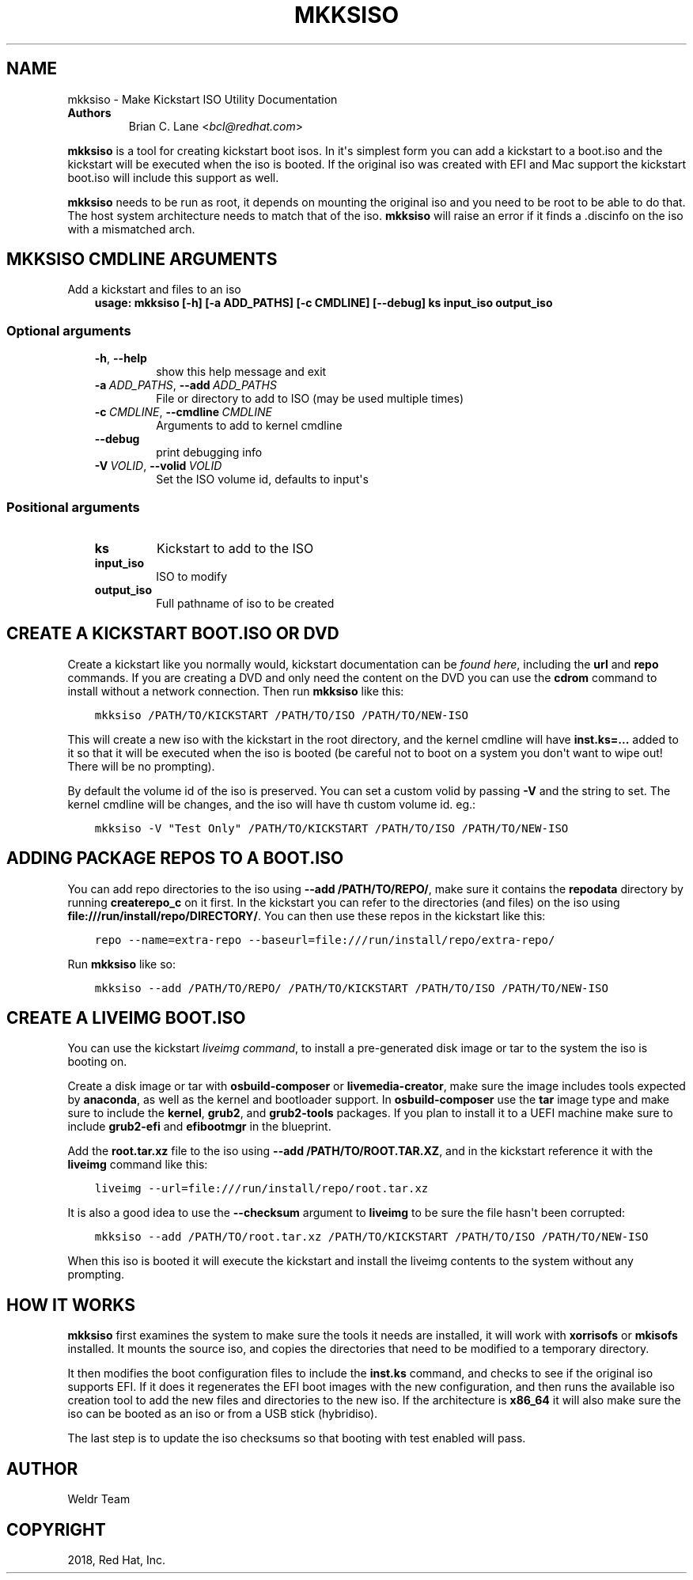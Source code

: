 .\" Man page generated from reStructuredText.
.
.
.nr rst2man-indent-level 0
.
.de1 rstReportMargin
\\$1 \\n[an-margin]
level \\n[rst2man-indent-level]
level margin: \\n[rst2man-indent\\n[rst2man-indent-level]]
-
\\n[rst2man-indent0]
\\n[rst2man-indent1]
\\n[rst2man-indent2]
..
.de1 INDENT
.\" .rstReportMargin pre:
. RS \\$1
. nr rst2man-indent\\n[rst2man-indent-level] \\n[an-margin]
. nr rst2man-indent-level +1
.\" .rstReportMargin post:
..
.de UNINDENT
. RE
.\" indent \\n[an-margin]
.\" old: \\n[rst2man-indent\\n[rst2man-indent-level]]
.nr rst2man-indent-level -1
.\" new: \\n[rst2man-indent\\n[rst2man-indent-level]]
.in \\n[rst2man-indent\\n[rst2man-indent-level]]u
..
.TH "MKKSISO" "1" "Mar 28, 2022" "36.9" "Lorax"
.SH NAME
mkksiso \- Make Kickstart ISO Utility Documentation
.INDENT 0.0
.TP
.B Authors
Brian C. Lane <\fI\%bcl@redhat.com\fP>
.UNINDENT
.sp
\fBmkksiso\fP is a tool for creating kickstart boot isos. In it\(aqs simplest form
you can add a kickstart to a boot.iso and the kickstart will be executed when
the iso is booted. If the original iso was created with EFI and Mac support the
kickstart boot.iso will include this support as well.
.sp
\fBmkksiso\fP needs to be run as root, it depends on mounting the original iso
and you need to be root to be able to do that. The host system architecture
needs to match that of the iso. \fBmkksiso\fP will raise an error if it finds a
\&.discinfo on the iso with a mismatched arch.
.SH MKKSISO CMDLINE ARGUMENTS
.sp
Add a kickstart and files to an iso
.INDENT 0.0
.INDENT 3.5
\fBusage: mkksiso [\-h] [\-a ADD_PATHS] [\-c CMDLINE] [\-\-debug] ks input_iso output_iso\fP
.UNINDENT
.UNINDENT
.SS Optional arguments
.INDENT 0.0
.INDENT 3.5
.INDENT 0.0
.TP
.B  \-h\fP,\fB  \-\-help
show this help message and exit
.TP
.BI \-a \ ADD_PATHS\fR,\fB \ \-\-add \ ADD_PATHS
File or directory to add to ISO (may be used multiple
times)
.TP
.BI \-c \ CMDLINE\fR,\fB \ \-\-cmdline \ CMDLINE
Arguments to add to kernel cmdline
.TP
.B  \-\-debug
print debugging info
.TP
.BI \-V \ VOLID\fR,\fB \ \-\-volid \ VOLID
Set the ISO volume id, defaults to input\(aqs
.UNINDENT
.UNINDENT
.UNINDENT
.SS Positional arguments
.INDENT 0.0
.INDENT 3.5
.INDENT 0.0
.TP
.B ks
Kickstart to add to the ISO
.TP
.B input_iso
ISO to modify
.TP
.B output_iso
Full pathname of iso to be created
.UNINDENT
.UNINDENT
.UNINDENT
.SH CREATE A KICKSTART BOOT.ISO OR DVD
.sp
Create a kickstart like you normally would, kickstart documentation can be
\fI\%found here\fP, including the
\fBurl\fP and \fBrepo\fP commands.  If you are creating a DVD and only need the
content on the DVD you can use the \fBcdrom\fP command to install without a
network connection. Then run \fBmkksiso\fP like this:
.INDENT 0.0
.INDENT 3.5
.sp
.nf
.ft C
mkksiso /PATH/TO/KICKSTART /PATH/TO/ISO /PATH/TO/NEW\-ISO
.ft P
.fi
.UNINDENT
.UNINDENT
.sp
This will create a new iso with the kickstart in the root directory, and the
kernel cmdline will have \fBinst.ks=...\fP added to it so that it will be
executed when the iso is booted (be careful not to boot on a system you don\(aqt
want to wipe out! There will be no prompting).
.sp
By default the volume id of the iso is preserved. You can set a custom volid
by passing \fB\-V\fP and the string to set. The kernel cmdline will be changes, and the iso will have th custom volume id.
eg.:
.INDENT 0.0
.INDENT 3.5
.sp
.nf
.ft C
mkksiso \-V "Test Only" /PATH/TO/KICKSTART /PATH/TO/ISO /PATH/TO/NEW\-ISO
.ft P
.fi
.UNINDENT
.UNINDENT
.SH ADDING PACKAGE REPOS TO A BOOT.ISO
.sp
You can add repo directories to the iso using \fB\-\-add /PATH/TO/REPO/\fP, make
sure it contains the \fBrepodata\fP directory by running \fBcreaterepo_c\fP on it
first. In the kickstart you can refer to the directories (and files) on the iso
using \fBfile:///run/install/repo/DIRECTORY/\fP\&. You can then use these repos in
the kickstart like this:
.INDENT 0.0
.INDENT 3.5
.sp
.nf
.ft C
repo \-\-name=extra\-repo \-\-baseurl=file:///run/install/repo/extra\-repo/
.ft P
.fi
.UNINDENT
.UNINDENT
.sp
Run \fBmkksiso\fP like so:
.INDENT 0.0
.INDENT 3.5
.sp
.nf
.ft C
mkksiso \-\-add /PATH/TO/REPO/ /PATH/TO/KICKSTART /PATH/TO/ISO /PATH/TO/NEW\-ISO
.ft P
.fi
.UNINDENT
.UNINDENT
.SH CREATE A LIVEIMG BOOT.ISO
.sp
You can use the kickstart \fI\%liveimg command\fP,
to install a pre\-generated disk image or tar to the system the iso is booting
on.
.sp
Create a disk image or tar with \fBosbuild\-composer\fP or \fBlivemedia\-creator\fP,
make sure the image includes tools expected by \fBanaconda\fP, as well as the
kernel and bootloader support.  In \fBosbuild\-composer\fP use the \fBtar\fP image
type and make sure to include the \fBkernel\fP, \fBgrub2\fP, and \fBgrub2\-tools\fP
packages.  If you plan to install it to a UEFI machine make sure to include
\fBgrub2\-efi\fP and \fBefibootmgr\fP in the blueprint.
.sp
Add the \fBroot.tar.xz\fP file to the iso using \fB\-\-add /PATH/TO/ROOT.TAR.XZ\fP,
and in the kickstart reference it with the \fBliveimg\fP command like this:
.INDENT 0.0
.INDENT 3.5
.sp
.nf
.ft C
liveimg \-\-url=file:///run/install/repo/root.tar.xz
.ft P
.fi
.UNINDENT
.UNINDENT
.sp
It is also a good idea to use the \fB\-\-checksum\fP argument to \fBliveimg\fP  to be
sure the file hasn\(aqt been corrupted:
.INDENT 0.0
.INDENT 3.5
.sp
.nf
.ft C
mkksiso \-\-add /PATH/TO/root.tar.xz /PATH/TO/KICKSTART /PATH/TO/ISO /PATH/TO/NEW\-ISO
.ft P
.fi
.UNINDENT
.UNINDENT
.sp
When this iso is booted it will execute the kickstart and install the liveimg
contents to the system without any prompting.
.SH HOW IT WORKS
.sp
\fBmkksiso\fP first examines the system to make sure the tools it needs are installed,
it will work with \fBxorrisofs\fP or \fBmkisofs\fP installed. It mounts the source iso,
and copies the directories that need to be modified to a temporary directory.
.sp
It then modifies the boot configuration files to include the \fBinst.ks\fP command,
and checks to see if the original iso supports EFI. If it does it regenerates the
EFI boot images with the new configuration, and then runs the available iso creation
tool to add the new files and directories to the new iso. If the architecture is
\fBx86_64\fP it will also make sure the iso can be booted as an iso or from a USB
stick (hybridiso).
.sp
The last step is to update the iso checksums so that booting with test enabled
will pass.
.SH AUTHOR
Weldr Team
.SH COPYRIGHT
2018, Red Hat, Inc.
.\" Generated by docutils manpage writer.
.
